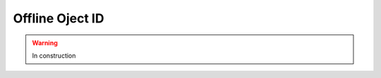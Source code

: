 .. _selection-objectid:

=======================================
Offline Oject ID
=======================================

.. warning:: In construction